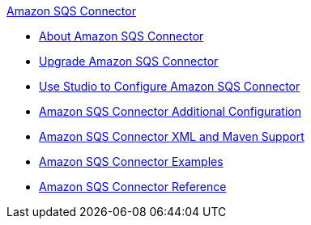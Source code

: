 .xref:index.adoc[Amazon SQS Connector]
* xref:index.adoc[About Amazon SQS Connector]
* xref:amazon-sqs-connector-upgrade-migrate.adoc[Upgrade Amazon SQS Connector]
* xref:amazon-sqs-connector-studio.adoc[Use Studio to Configure Amazon SQS Connector]
* xref:amazon-sqs-connector-config-topics.adoc[Amazon SQS Connector Additional Configuration]
* xref:amazon-sqs-connector-xml-maven.adoc[Amazon SQS Connector XML and Maven Support]
* xref:amazon-sqs-connector-examples.adoc[Amazon SQS Connector Examples]
* xref:amazon-sqs-connector-reference.adoc[Amazon SQS Connector Reference]

